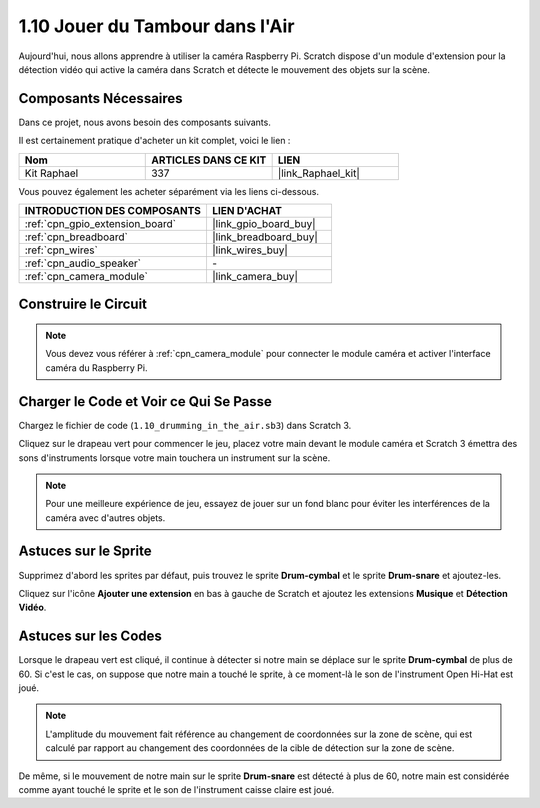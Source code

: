 .. _1.10_scratch:

1.10 Jouer du Tambour dans l'Air
===================================

Aujourd'hui, nous allons apprendre à utiliser la caméra Raspberry Pi. Scratch dispose d'un module d'extension pour la détection vidéo qui active la caméra dans Scratch et détecte le mouvement des objets sur la scène.

.. image:: img/1.10_header.png

Composants Nécessaires
--------------------------

Dans ce projet, nous avons besoin des composants suivants.

.. image:: img/1.10_list.png

Il est certainement pratique d'acheter un kit complet, voici le lien :

.. list-table::
    :widths: 20 20 20
    :header-rows: 1

    *   - Nom	
        - ARTICLES DANS CE KIT
        - LIEN
    *   - Kit Raphael
        - 337
        - |link_Raphael_kit|

Vous pouvez également les acheter séparément via les liens ci-dessous.

.. list-table::
    :widths: 30 20
    :header-rows: 1

    *   - INTRODUCTION DES COMPOSANTS
        - LIEN D'ACHAT

    *   - :ref:`cpn_gpio_extension_board`
        - |link_gpio_board_buy|
    *   - :ref:`cpn_breadboard`
        - |link_breadboard_buy|
    *   - :ref:`cpn_wires`
        - |link_wires_buy|
    *   - :ref:`cpn_audio_speaker`
        - \-
    *   - :ref:`cpn_camera_module`
        - |link_camera_buy|

Construire le Circuit
------------------------

.. image:: img/1.10_fritzing_speaker.png

.. image:: img/1.10_camera.png

.. note::

    Vous devez vous référer à :ref:`cpn_camera_module` pour connecter le module caméra et activer l'interface caméra du Raspberry Pi.

Charger le Code et Voir ce Qui Se Passe
------------------------------------------

Chargez le fichier de code (``1.10_drumming_in_the_air.sb3``) dans Scratch 3.

Cliquez sur le drapeau vert pour commencer le jeu, placez votre main devant le module caméra et Scratch 3 émettra des sons d'instruments lorsque votre main touchera un instrument sur la scène.

.. note::

    Pour une meilleure expérience de jeu, essayez de jouer sur un fond blanc pour éviter les interférences de la caméra avec d'autres objets.

Astuces sur le Sprite
-------------------------

Supprimez d'abord les sprites par défaut, puis trouvez le sprite **Drum-cymbal** et le sprite **Drum-snare** et ajoutez-les.

.. image:: img/1.10_camera1.png

Cliquez sur l'icône **Ajouter une extension** en bas à gauche de Scratch et ajoutez les extensions **Musique** et **Détection Vidéo**.

.. image:: img/1.10_scratch.png

.. image:: img/1.10_scratch2.png

Astuces sur les Codes
----------------------

.. image:: img/1.10_camera3.png

Lorsque le drapeau vert est cliqué, il continue à détecter si notre main se déplace sur le sprite **Drum-cymbal** de plus de 60. Si c'est le cas, on suppose que notre main a touché le sprite, à ce moment-là le son de l'instrument Open Hi-Hat est joué.

.. note::

    L'amplitude du mouvement fait référence au changement de coordonnées sur la zone de scène, qui est calculé par rapport au changement des coordonnées de la cible de détection sur la zone de scène.

.. image:: img/1.10_camera4.png

De même, si le mouvement de notre main sur le sprite **Drum-snare** est détecté à plus de 60, notre main est considérée comme ayant touché le sprite et le son de l'instrument caisse claire est joué.

